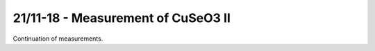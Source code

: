 21/11-18 - Measurement of CuSeO3 II
^^^^^^^^^^^^^^^^^^^^^^^^^^^^^^^^^^^

Continuation of measurements.